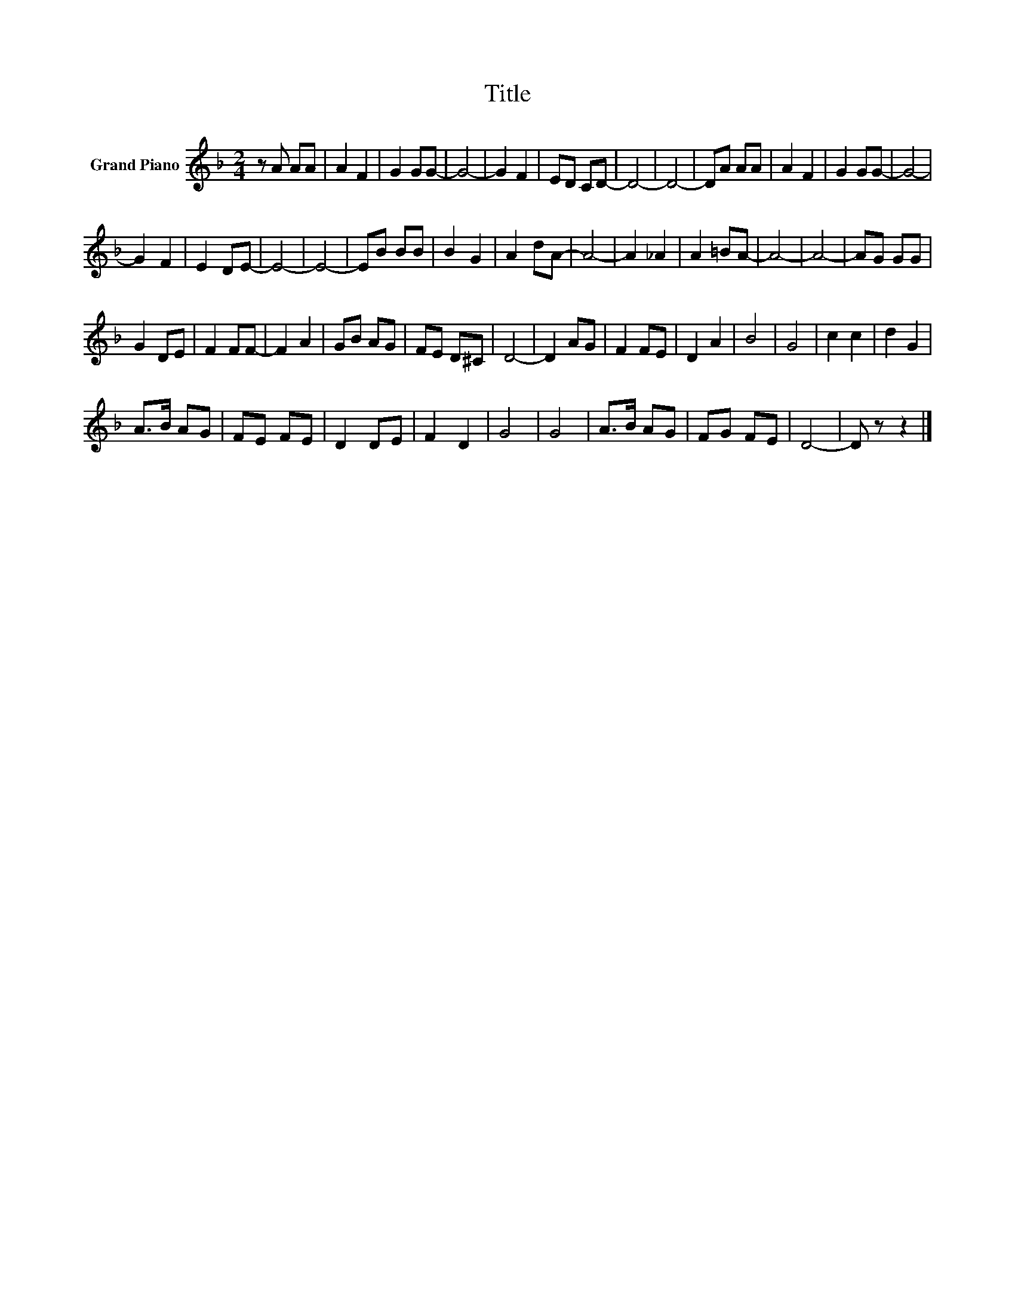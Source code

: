 X:1
T:Title
L:1/8
M:2/4
K:F
V:1 treble nm="Grand Piano"
V:1
 z A AA | A2 F2 | G2 GG- | G4- | G2 F2 | ED CD- | D4- | D4- | DA AA | A2 F2 | G2 GG- | G4- | %12
 G2 F2 | E2 DE- | E4- | E4- | EB BB | B2 G2 | A2 dA- | A4- | A2 _A2 | A2 =BA- | A4- | A4- | AG GG | %25
 G2 DE | F2 FF- | F2 A2 | GB AG | FE D^C | D4- | D2 AG | F2 FE | D2 A2 | B4 | G4 | c2 c2 | d2 G2 | %38
 A>B AG | FE FE | D2 DE | F2 D2 | G4 | G4 | A>B AG | FG FE | D4- | D z z2 |] %48

